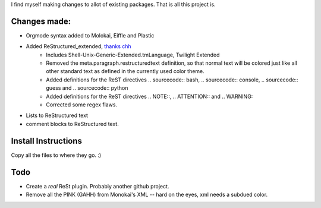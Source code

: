 I find myself making changes to allot of existing packages. That is all this project is.

Changes made:
~~~~~~~~~~~~~
* Orgmode syntax added to Molokai, Eiffle and Plastic
* Added ReStructured_extended, `thanks chh`_
    - Includes Shell-Unix-Generic-Extended.tmLanguage, Twilight Extended
    - Removed the meta.paragraph.restructuredtext definition, so that normal text will be colored just like all other standard text as defined in the currently used color theme.
    - Added definitions for the ReST directives .. sourcecode:: bash, .. sourcecode:: console, .. sourcecode:: guess and .. sourcecode:: python
    - Added definitions for the ReST directives .. NOTE::, .. ATTENTION:: and .. WARNING::
    - Corrected some regex flaws.
* Lists to ReStructured text
* comment blocks to ReStructured text.


Install Instructions
~~~~~~~~~~~~~~~~~~~~
Copy all the files to where they go. :)


Todo
~~~~
* Create a *real* ReSt plugin. Probably another github project.
* Remove all the PINK (GAHH) from Monokai's XML -- hard on the eyes, xml needs a subdued color.

.. _thanks chh: http://www.sublimetext.com/forum/viewtopic.php?f=3&t=5688